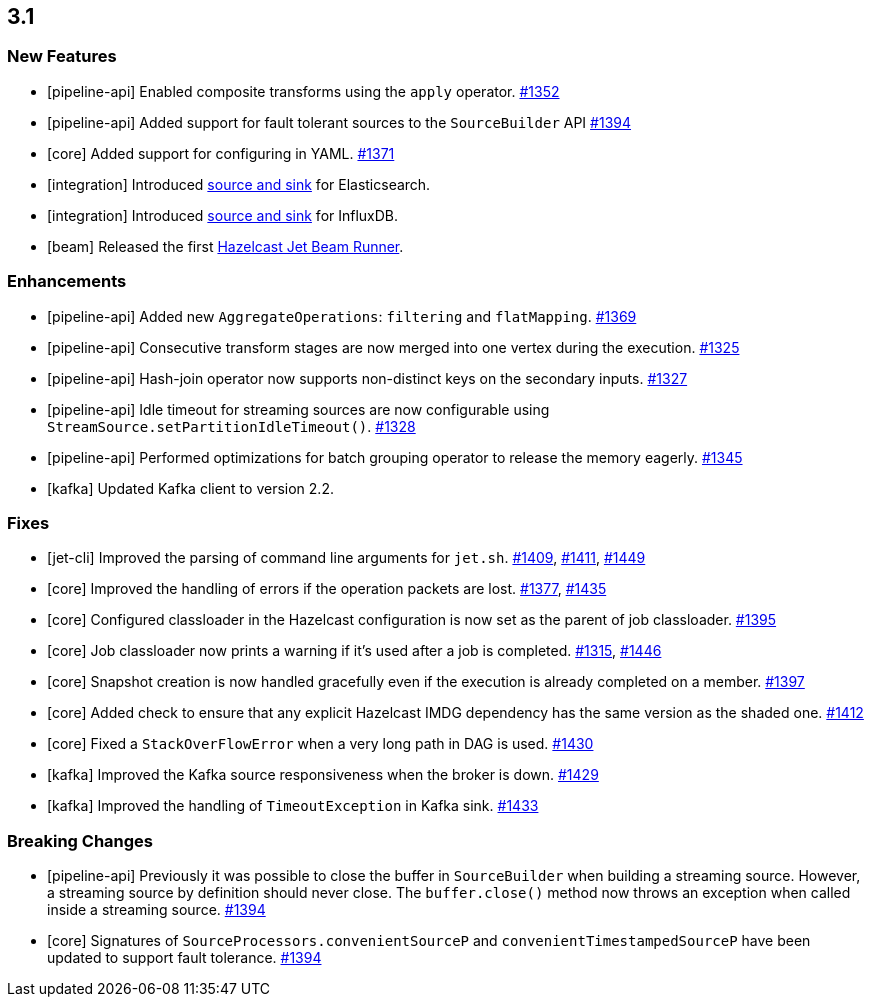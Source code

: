 == 3.1

=== New Features

* [pipeline-api] Enabled composite transforms using the `apply` operator.
https://github.com/hazelcast/hazelcast-jet/pull/1352[#1352]
* [pipeline-api] Added support for fault tolerant sources to the `SourceBuilder` API
https://github.com/hazelcast/hazelcast-jet/pull/1394[#1394]
* [core] Added support for configuring in YAML.
https://github.com/hazelcast/hazelcast-jet/pull/1371[#1371]
* [integration] Introduced https://github.com/hazelcast/hazelcast-jet-contrib/tree/master/elasticsearch[source and sink] for Elasticsearch.
* [integration] Introduced https://github.com/hazelcast/hazelcast-jet-contrib/tree/master/influxdb[source and sink] for InfluxDB.
* [beam] Released the first https://beam.apache.org/documentation/runners/jet/[Hazelcast Jet Beam Runner].

=== Enhancements

* [pipeline-api] Added new `AggregateOperations`: `filtering` and `flatMapping`.
https://github.com/hazelcast/hazelcast-jet/pull/1369[#1369]
* [pipeline-api] Consecutive transform stages are now merged into one vertex during the execution.
https://github.com/hazelcast/hazelcast-jet/pull/1325[#1325]
* [pipeline-api] Hash-join operator now supports non-distinct keys on the secondary inputs.
https://github.com/hazelcast/hazelcast-jet/pull/1327[#1327]
* [pipeline-api] Idle timeout for streaming sources are now configurable using `StreamSource.setPartitionIdleTimeout()`.
https://github.com/hazelcast/hazelcast-jet/pull/1328[#1328]
* [pipeline-api] Performed optimizations for batch grouping
operator to release the memory eagerly.
https://github.com/hazelcast/hazelcast-jet/pull/1345[#1345]
* [kafka] Updated Kafka client to version 2.2.

=== Fixes

* [jet-cli] Improved the parsing of command line arguments for `jet.sh`.
https://github.com/hazelcast/hazelcast-jet/pull/1409[#1409],
https://github.com/hazelcast/hazelcast-jet/pull/1411[#1411],
https://github.com/hazelcast/hazelcast-jet/pull/1449[#1449]
* [core] Improved the handling of errors if the operation packets are lost.
https://github.com/hazelcast/hazelcast-jet/pull/1377[#1377],
https://github.com/hazelcast/hazelcast-jet/pull/1435[#1435]
* [core] Configured classloader in the Hazelcast configuration is now set
as the parent of job classloader.
https://github.com/hazelcast/hazelcast-jet/pull/1395[#1395]
* [core] Job classloader now prints a warning if it's used after a job is completed.
https://github.com/hazelcast/hazelcast-jet/pull/1315[#1315],
https://github.com/hazelcast/hazelcast-jet/pull/1446[#1446]
* [core] Snapshot creation is now handled gracefully even if the execution
is already completed on a member.
https://github.com/hazelcast/hazelcast-jet/pull/1397[#1397]
* [core] Added check to ensure that any explicit Hazelcast IMDG
dependency has the same version as the shaded one.
https://github.com/hazelcast/hazelcast-jet/pull/1412[#1412]
* [core] Fixed a `StackOverFlowError` when a very long path in DAG is used.
https://github.com/hazelcast/hazelcast-jet/pull/1430[#1430]
* [kafka] Improved the Kafka source responsiveness when the broker is down.
https://github.com/hazelcast/hazelcast-jet/pull/1429[#1429]
* [kafka] Improved the handling of `TimeoutException` in Kafka sink.
https://github.com/hazelcast/hazelcast-jet/pull/1433[#1433]

=== Breaking Changes

* [pipeline-api] Previously it was possible to close the buffer in
`SourceBuilder` when building a streaming source. However, a streaming
source by definition should never close. The `buffer.close()` method now throws
an exception when called inside a streaming source.
https://github.com/hazelcast/hazelcast-jet/pull/1394[#1394]
* [core] Signatures of `SourceProcessors.convenientSourceP` and `convenientTimestampedSourceP` have been updated to support fault tolerance.
https://github.com/hazelcast/hazelcast-jet/pull/1394[#1394]
